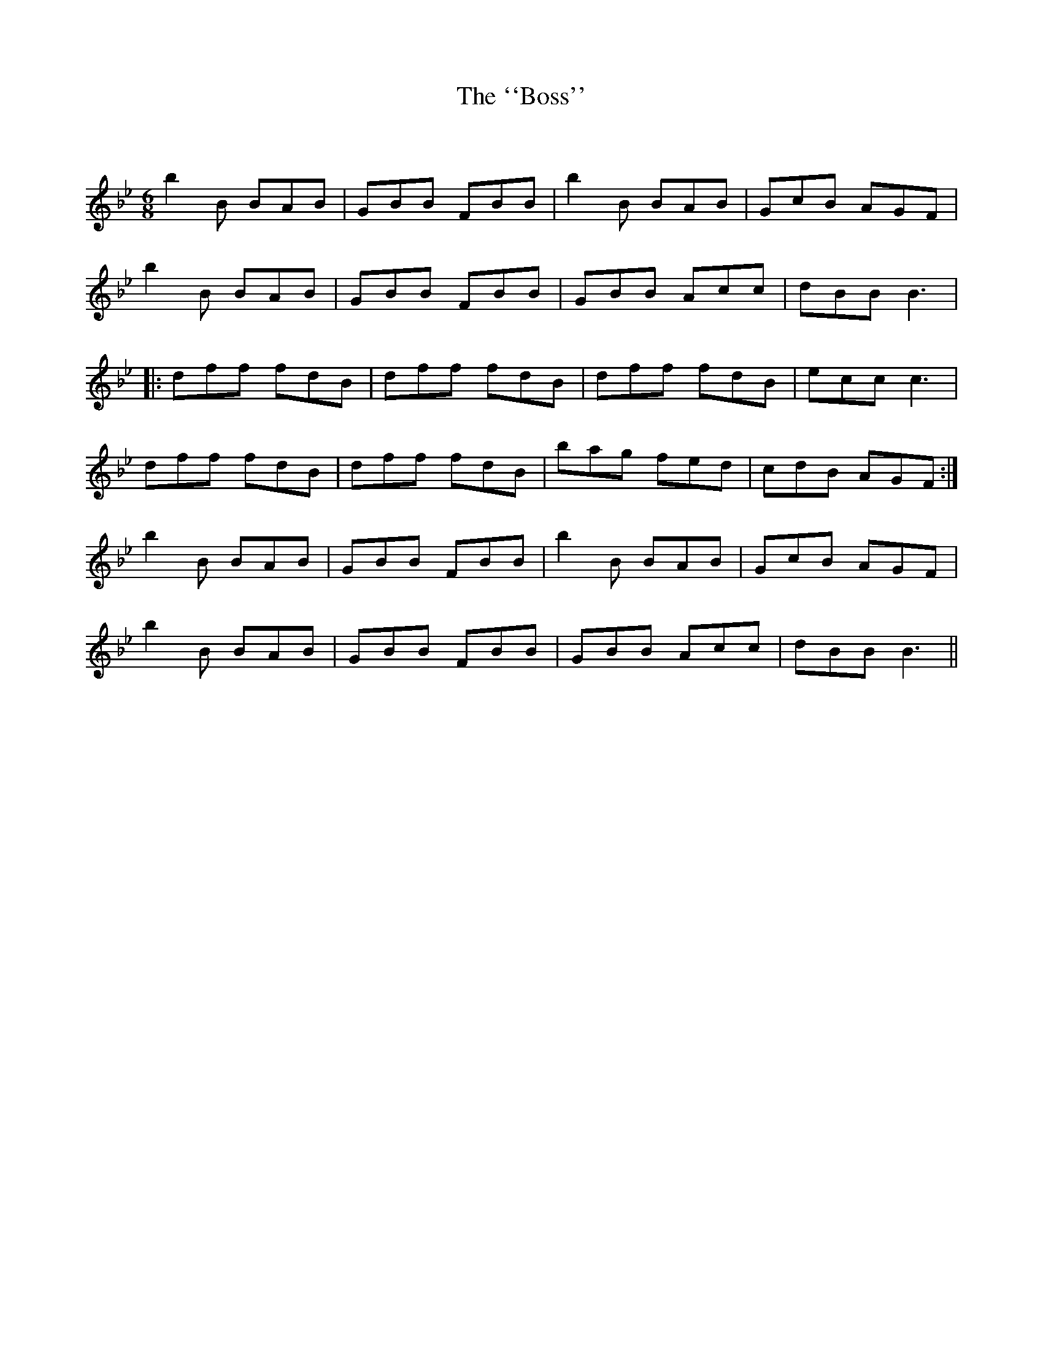 X:1
T: The ``Boss''
C:
R:Jig
Q:180
K:Bb
M:6/8
L:1/16
b4B2 B2A2B2|G2B2B2 F2B2B2|b4B2 B2A2B2|G2c2B2 A2G2F2|
b4B2 B2A2B2|G2B2B2 F2B2B2|G2B2B2 A2c2c2|d2B2B2 B6|
|:d2f2f2 f2d2B2|d2f2f2 f2d2B2|d2f2f2 f2d2B2|e2c2c2 c6|
d2f2f2 f2d2B2|d2f2f2 f2d2B2|b2a2g2 f2e2d2|c2d2B2 A2G2F2:|
b4B2 B2A2B2|G2B2B2 F2B2B2|b4B2 B2A2B2|G2c2B2 A2G2F2|
b4B2 B2A2B2|G2B2B2 F2B2B2|G2B2B2 A2c2c2|d2B2B2 B6||
